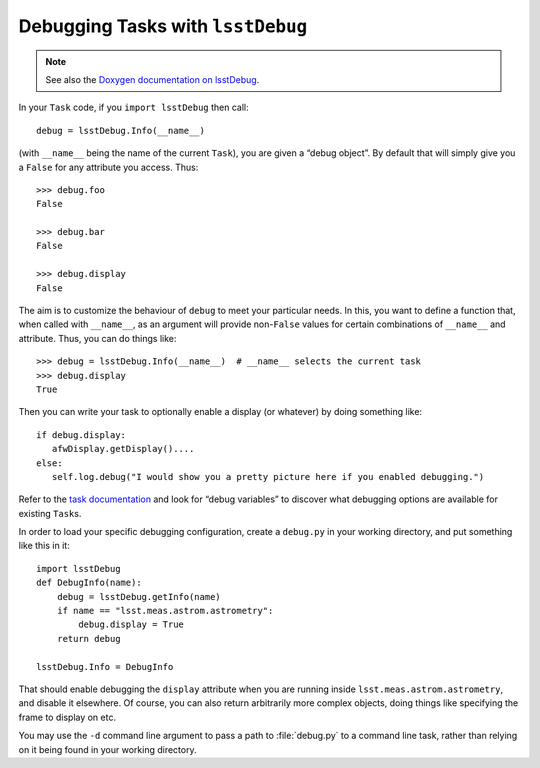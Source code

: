 ##################################
Debugging Tasks with ``lsstDebug``
##################################

.. note::

   See also the `Doxygen documentation on lsstDebug <http://doxygen.lsst.codes/stack/doxygen/x_masterDoxyDoc/base_debug.html>`_.

In your ``Task`` code, if you ``import lsstDebug`` then call::

   debug = lsstDebug.Info(__name__)

(with ``__name__`` being the name of the current ``Task``), you are given a “debug object”.
By default that will simply give you a ``False`` for any attribute you access.
Thus::

   >>> debug.foo
   False

   >>> debug.bar
   False

   >>> debug.display
   False

The aim is to customize the behaviour of ``debug`` to meet your particular needs.
In this, you want to define a function that, when called with ``__name__``, as an argument will provide non-``False`` values for certain combinations of ``__name__`` and attribute.
Thus, you can do things like::

   >>> debug = lsstDebug.Info(__name__)  # __name__ selects the current task
   >>> debug.display
   True

Then you can write your task to optionally enable a display (or whatever) by doing something like::

   if debug.display:
      afwDisplay.getDisplay()....
   else:
      self.log.debug("I would show you a pretty picture here if you enabled debugging.")

Refer to the `task documentation <http://doxygen.lsst.codes/stack/doxygen/x_masterDoxyDoc/group___l_s_s_t__task__documentation.html>`_ and look for “debug variables” to discover what debugging options are available for existing ``Task``\s.

In order to load your specific debugging configuration, create a ``debug.py`` in your working directory, and put something like this in it::

   import lsstDebug
   def DebugInfo(name):
       debug = lsstDebug.getInfo(name)
       if name == "lsst.meas.astrom.astrometry":
           debug.display = True
       return debug

   lsstDebug.Info = DebugInfo

That should enable debugging the ``display`` attribute when you are running inside ``lsst.meas.astrom.astrometry``, and disable it elsewhere.
Of course, you can also return arbitrarily more complex objects, doing things like specifying the frame to display on etc.

You may use the ``-d`` command line argument to pass a path to :file:`debug.py` to a command line task, rather than relying on it being found in your working directory.
